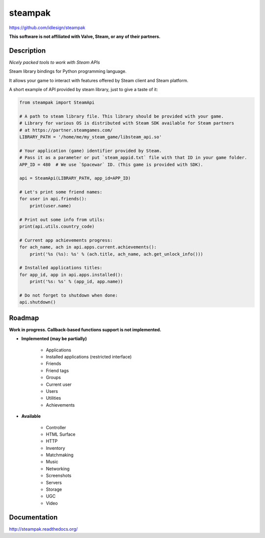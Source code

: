 steampak
========
https://github.com/idlesign/steampak

.. image:: https://img.shields.io/pypi/v/steampak.svg
    :target: https://pypi.python.org/pypi/steampak

.. image:: https://img.shields.io/pypi/dm/steampak.svg
    :target: https://pypi.python.org/pypi/steampak

.. image:: https://img.shields.io/pypi/l/steampak.svg
    :target: https://pypi.python.org/pypi/steampak


**This software is not affiliated with Valve, Steam, or any of their partners.**


Description
-----------

*Nicely packed tools to work with Steam APIs*

Steam library bindings for Python programming language.

It allows your game to interact with features offered by Steam client and Steam platform.

A short example of API provided by steam library, just to give a taste of it:

.. code-block:: python

    from steampak import SteamApi

    # A path to steam library file. This library should be provided with your game.
    # Library for various OS is distributed with Steam SDK available for Steam partners
    # at https://partner.steamgames.com/
    LIBRARY_PATH = '/home/me/my_steam_game/libsteam_api.so'

    # Your application (game) identifier provided by Steam.
    # Pass it as a parameter or put `steam_appid.txt` file with that ID in your game folder.
    APP_ID = 480  # We use `Spacewar` ID. (This game is provided with SDK).

    api = SteamApi(LIBRARY_PATH, app_id=APP_ID)

    # Let's print some friend names:
    for user in api.friends():
        print(user.name)

    # Print out some info from utils:
    print(api.utils.country_code)

    # Current app achievements progress:
    for ach_name, ach in api.apps.current.achievements():
        print('%s (%s): %s' % (ach.title, ach_name, ach.get_unlock_info()))

    # Installed applications titles:
    for app_id, app in api.apps.installed():
        print('%s: %s' % (app_id, app.name))

    # Do not forget to shutdown when done:
    api.shutdown()


Roadmap
-------

**Work in progress. Callback-based functions support is not implemented.**

* **Implemented (may be partially)**

    * Applications
    * Installed applications (restricted interface)
    * Friends
    * Friend tags
    * Groups
    * Current user
    * Users
    * Utilities
    * Achievements

* **Available**

    * Controller
    * HTML Surface
    * HTTP
    * Inventory
    * Matchmaking
    * Music
    * Networking
    * Screenshots
    * Servers
    * Storage
    * UGC
    * Video


Documentation
-------------

http://steampak.readthedocs.org/
